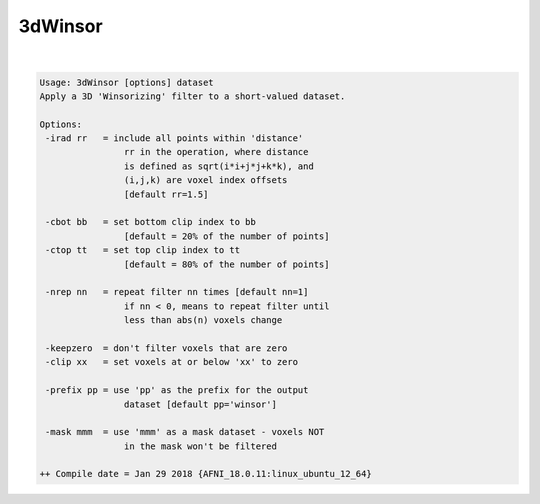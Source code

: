 ********
3dWinsor
********

.. _3dWinsor:

.. contents:: 
    :depth: 4 

| 

.. code-block:: none

    Usage: 3dWinsor [options] dataset
    Apply a 3D 'Winsorizing' filter to a short-valued dataset.
    
    Options:
     -irad rr   = include all points within 'distance'
                    rr in the operation, where distance
                    is defined as sqrt(i*i+j*j+k*k), and
                    (i,j,k) are voxel index offsets
                    [default rr=1.5]
    
     -cbot bb   = set bottom clip index to bb
                    [default = 20% of the number of points]
     -ctop tt   = set top clip index to tt
                    [default = 80% of the number of points]
    
     -nrep nn   = repeat filter nn times [default nn=1]
                    if nn < 0, means to repeat filter until
                    less than abs(n) voxels change
    
     -keepzero  = don't filter voxels that are zero
     -clip xx   = set voxels at or below 'xx' to zero
    
     -prefix pp = use 'pp' as the prefix for the output
                    dataset [default pp='winsor']
    
     -mask mmm  = use 'mmm' as a mask dataset - voxels NOT
                    in the mask won't be filtered
    
    ++ Compile date = Jan 29 2018 {AFNI_18.0.11:linux_ubuntu_12_64}
